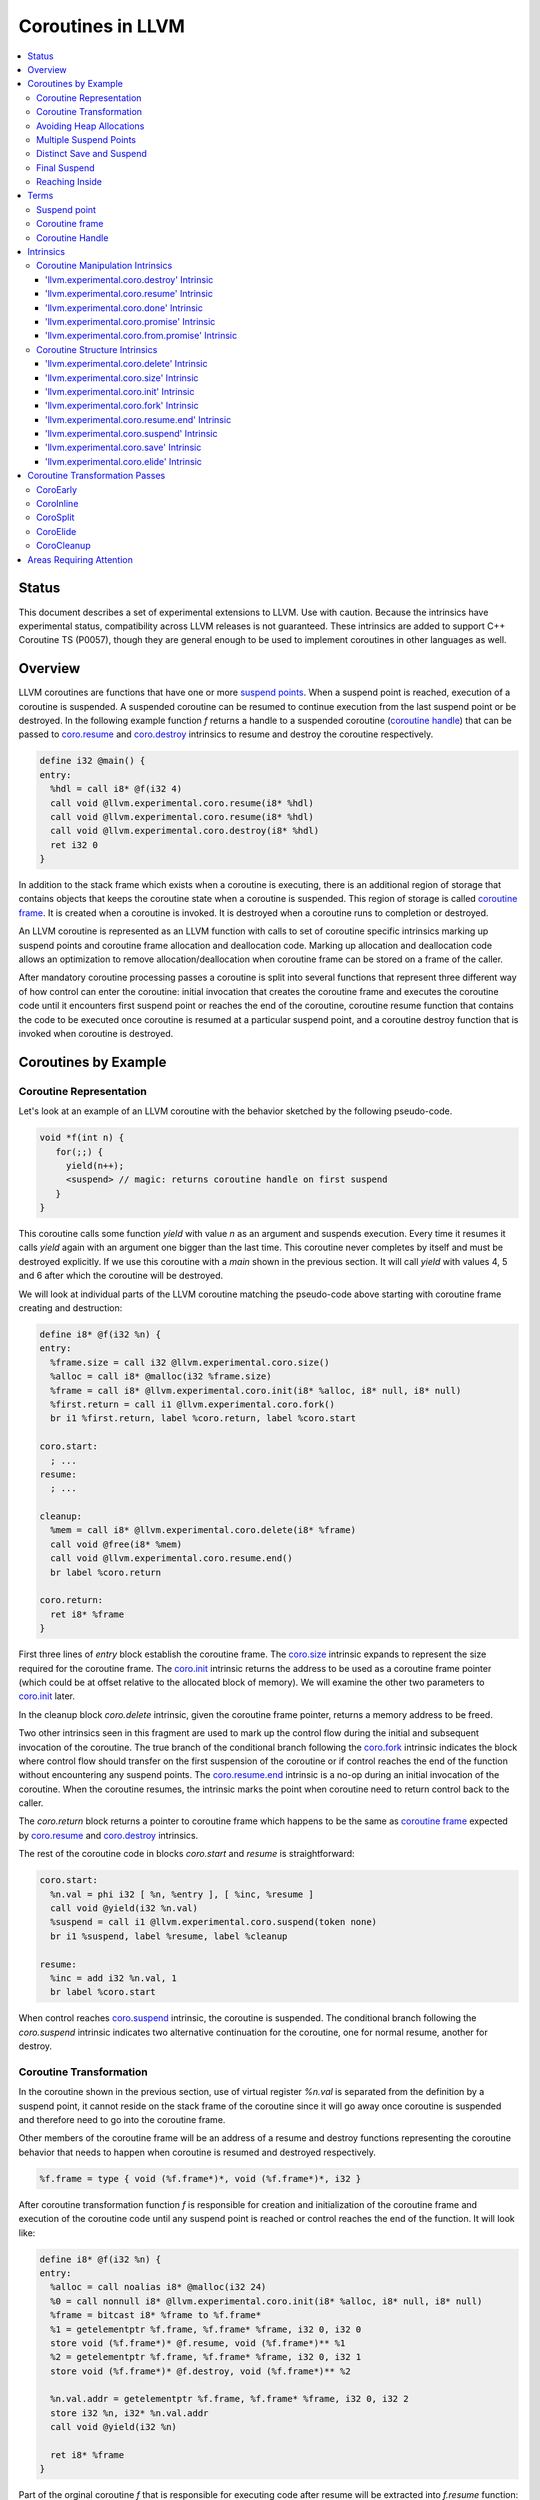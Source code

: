 =====================================
Coroutines in LLVM
=====================================

.. contents::
   :local:
   :depth: 3

Status
======

This document describes a set of experimental extensions to LLVM. Use
with caution.  Because the intrinsics have experimental status,
compatibility across LLVM releases is not guaranteed. These intrinsics
are added to support C++ Coroutine TS (P0057), though they are general enough 
to be used to implement coroutines in other languages as well.

Overview
========

LLVM coroutines are functions that have one or more `suspend points`_. 
When a suspend point is reached, execution of a coroutine is suspended. 
A suspended coroutine can be resumed to continue execution from the last 
suspend point or be destroyed. In the following example function `f` returns
a handle to a suspended coroutine (`coroutine handle`_) that can be passed to 
`coro.resume`_ and `coro.destroy`_ intrinsics to resume and destroy the 
coroutine respectively.

.. code-block:: llvm

  define i32 @main() {
  entry:
    %hdl = call i8* @f(i32 4)
    call void @llvm.experimental.coro.resume(i8* %hdl)
    call void @llvm.experimental.coro.resume(i8* %hdl)
    call void @llvm.experimental.coro.destroy(i8* %hdl)
    ret i32 0
  }

In addition to the stack frame which exists when a coroutine is executing, 
there is an additional region of storage that contains objects that keeps the 
coroutine state when a coroutine is suspended. This region of storage
is called `coroutine frame`_. It is created when a coroutine is invoked.
It is destroyed when a coroutine runs to completion or destroyed. 

An LLVM coroutine is represented as an LLVM function with calls to set of 
coroutine specific intrinsics marking up suspend points and coroutine frame 
allocation and deallocation code. Marking up allocation and deallocation code 
allows an optimization to remove allocation/deallocation when coroutine frame
can be stored on a frame of the caller. 

After mandatory coroutine processing passes a coroutine is split into several
functions that represent three different way of how control can enter the 
coroutine: initial invocation that creates the coroutine frame and executes
the coroutine code until it encounters first suspend point or reaches the end
of the coroutine, coroutine resume function that contains the code to be 
executed once coroutine is resumed at a particular suspend point, and a 
coroutine destroy function that is invoked when coroutine is destroyed.

Coroutines by Example
=====================

Coroutine Representation
------------------------

Let's look at an example of an LLVM coroutine with the behavior sketched
by the following pseudo-code.

.. code-block:: C++

  void *f(int n) {
     for(;;) {
       yield(n++);
       <suspend> // magic: returns coroutine handle on first suspend
     }
  }

This coroutine calls some function `yield` with value `n` as an argument and
suspends execution. Every time it resumes it calls `yield` again with an 
argument one bigger than the last time. This coroutine never completes by 
itself and must be destroyed explicitly. If we use this coroutine with 
a `main` shown in the previous section. It will call `yield` with values 4, 5 
and 6 after which the coroutine will be destroyed.

We will look at individual parts of the LLVM coroutine matching the pseudo-code
above starting with coroutine frame creating and destruction:

.. code-block:: llvm

  define i8* @f(i32 %n) {
  entry:
    %frame.size = call i32 @llvm.experimental.coro.size()
    %alloc = call i8* @malloc(i32 %frame.size)
    %frame = call i8* @llvm.experimental.coro.init(i8* %alloc, i8* null, i8* null)
    %first.return = call i1 @llvm.experimental.coro.fork()
    br i1 %first.return, label %coro.return, label %coro.start
  
  coro.start:
    ; ...
  resume:
    ; ...

  cleanup:
    %mem = call i8* @llvm.experimental.coro.delete(i8* %frame)
    call void @free(i8* %mem)
    call void @llvm.experimental.coro.resume.end()  
    br label %coro.return

  coro.return:
    ret i8* %frame
  }

First three lines of `entry` block establish the coroutine frame. The
`coro.size`_ intrinsic expands to represent the size required for the coroutine
frame. The `coro.init`_ intrinsic returns the address to be used as a coroutine
frame pointer (which could be at offset relative to the allocated block of
memory). We will examine the other two parameters to `coro.init`_ later.

In the cleanup block `coro.delete` intrinsic, given the coroutine frame pointer,
returns a memory address to be freed.

Two other intrinsics seen in this fragment are used to mark up the control flow
during the initial and subsequent invocation of the coroutine. The true branch
of the conditional branch following the `coro.fork`_ intrinsic indicates the 
block where control flow should transfer on the first suspension of the
coroutine or if control reaches the end of the function without encountering 
any suspend points. The `coro.resume.end`_ intrinsic is a no-op during an 
initial invocation of the coroutine. When the coroutine resumes, the intrinsic
marks the point when coroutine need to return control back to the caller.

The `coro.return` block returns a pointer to coroutine frame which happens to
be the same as `coroutine frame`_ expected by `coro.resume`_ and `coro.destroy`_
intrinsics.

.. The `malloc` function is used to allocate memory dynamically for 
.. coroutine frame.   

The rest of the coroutine code in blocks `coro.start` and `resume` 
is straightforward:

.. code-block:: llvm

  coro.start:
    %n.val = phi i32 [ %n, %entry ], [ %inc, %resume ]
    call void @yield(i32 %n.val)
    %suspend = call i1 @llvm.experimental.coro.suspend(token none)
    br i1 %suspend, label %resume, label %cleanup

  resume:
    %inc = add i32 %n.val, 1
    br label %coro.start

When control reaches `coro.suspend`_ intrinsic, the coroutine is suspended.
The conditional branch following the `coro.suspend` intrinsic indicates two
alternative continuation for the coroutine, one for normal resume, another
for destroy.

Coroutine Transformation
------------------------

In the coroutine shown in the previous section, use of virtual register `%n.val`
is separated from the definition by a suspend point, it cannot reside
on the stack frame of the coroutine since it will go away once coroutine is
suspended and therefore need to go into the coroutine frame.

Other members of the coroutine frame will be an address of a resume and destroy
functions representing the coroutine behavior that needs to happen when coroutine
is resumed and destroyed respectively.

.. code-block:: llvm

  %f.frame = type { void (%f.frame*)*, void (%f.frame*)*, i32 }

After coroutine transformation function `f` is responsible for creation and
initialization of the coroutine frame and execution of the coroutine code until
any suspend point is reached or control reaches the end of the function. It will
look like:

.. code-block:: llvm

  define i8* @f(i32 %n) {
  entry:
    %alloc = call noalias i8* @malloc(i32 24)
    %0 = call nonnull i8* @llvm.experimental.coro.init(i8* %alloc, i8* null, i8* null)
    %frame = bitcast i8* %frame to %f.frame*
    %1 = getelementptr %f.frame, %f.frame* %frame, i32 0, i32 0
    store void (%f.frame*)* @f.resume, void (%f.frame*)** %1
    %2 = getelementptr %f.frame, %f.frame* %frame, i32 0, i32 1
    store void (%f.frame*)* @f.destroy, void (%f.frame*)** %2
   
    %n.val.addr = getelementptr %f.frame, %f.frame* %frame, i32 0, i32 2
    store i32 %n, i32* %n.val.addr
    call void @yield(i32 %n)
   
    ret i8* %frame
  }

Part of the orginal coroutine `f` that is responsible for executing code after 
resume will be extracted into `f.resume` function:

.. code-block:: llvm

  define internal fastcc void @f.resume(%f.frame* %frame.ptr.resume) {
  entry:
    %n.val.addr = getelementptr %f.frame, %f.frame* %frame.ptr.resume, i64 0, i32 2
    %n.val = load i32, i32* %n.val.addr, align 4
    %inc = add i32 %n.val, 1
    store i32 %inc, i32* %n.val.addr, align 4
    tail call void @yield(i32 %inc)
    ret void
  }

Whereas function `f.destroy` will end up simply calling `free` function:

.. code-block:: llvm

  define internal fastcc void @f.destroy(%f.frame* %frame.ptr.destroy) {
  entry:
    %0 = bitcast %f.frame* %frame.ptr.destroy to i8*
    tail call void @free(i8* %0)
    ret void
  }

This transformation is performed by `coro-split` LLVM pass.

Avoiding Heap Allocations
-------------------------
 
A particular coroutine usage pattern which is illustrated by the `main` function
in the overview section where a coroutine is created, manipulated and destroyed by
the same calling function is common for generator coroutines and is suitable for
allocation elision optimization which stores coroutine frame in the caller's 
frame.

To enable heap elision, we need to make frame allocation and deallocation 
as follows:

In the entry block, we will invoke `coro.elide`_ intrinsic that will return 
an address of a coroutine frame on the callers if possible and `null` otherwise:

.. code-block:: llvm

  entry:
    %elide = call i8* @llvm.experimental.coro.elide()
    %0 = icmp ne i8* %elide, null
    br i1 %0, label %coro.init, label %coro.alloc

  coro.alloc:
    %frame.size = call i32 @llvm.experimental.coro.size()
    %alloc = call i8* @malloc(i32 %frame.size)
    br label %coro.init

  coro.init:
    %phi = phi i8* [ %elide, %entry ], [ %alloc, %coro.alloc ]
    %frame = call i8* @llvm.experimental.coro.init(i8* %phi, i8* null, i8* null)

In the cleanup block, we will make freeing the coroutine frame conditional on
`coro.delete`_ intrinsic. If allocation is elided, `coro.delete`_ returns `null`
thus avoiding deallocation code:

.. code-block:: llvm

  cleanup:
    %mem = call i8* @llvm.experimental.coro.delete(i8* %frame)
    %tobool = icmp ne i8* %mem, null
    br i1 %tobool, label %if.then, label %if.end

  if.then:
    call void @free(i8* %mem)
    br label %if.end

  if.end:
    call void @llvm.experimental.coro.resume.end()
    br label %coro.return

With allocations and deallocations described as above after inlining and heap
allocation elision optimization the resulting main will end up looking as:

.. code-block:: llvm

  define i32 @main() {
  entry:
    call void @yield(i32 4)
    call void @yield(i32 5)
    call void @yield(i32 6)
    ret i32 0
  }

Multiple Suspend Points
-----------------------

Let's consider the coroutine that has more than one suspend point:

.. code-block:: C++

  void *f(int n) {
     for(;;) {
       yield(n++);
       <suspend>
       yield(-n);
       <suspend>
     }
  }

Matching LLVM code would look like (with the rest of the code remaining the same
as the code in the previous section):

.. code-block:: llvm

  coro.start:
      %n.val = phi i32 [ %n, %coro.init ], [ %inc, %resume ]
      call void @yield(i32 %n.val)
      %suspend1 = call i1 @llvm.experimental.coro.suspend(token none)
      br i1 %suspend1, label %resume, label %cleanup

    resume:
      %inc = add i32 %n.val, 1
      %sub = sub nsw i32 0, %inc
      call void @yield(i32 %sub)
      %suspend2 = call i1 @llvm.experimental.coro.suspend(token none)
      br i1 %suspend2, label %coro.start, label %cleanup

In this case, coroutine frame would include a suspend index that will indicate
at which suspend point a coroutine needs to resume and `f.resume` function
will start with a switch as follows:

.. code-block:: llvm

  define internal fastcc void @f.resume(%f.frame* nocapture nonnull %frame.ptr.resume) {
  entry:
    %index.addr = getelementptr %f.frame, %f.frame* %frame.ptr.resume, i64 0, i32 2
    %index = load i32, i32* %0, align 4
    %switch = icmp eq i32 %index, 1
    br i1 %switch, label %resume, label %coro.start

  coro.start:
    ...
    br label %exit

  resume:
    ...
    br label %exit

  exit:
   %storemerge = phi i32 [ 2, %resume ], [ 1, %coro.start ]
    store i32 %storemerge, i32* %index.addr, align 4
    ret void
  }

If different cleanup code needs to get executed for different suspend points, 
a similar switch will be in the `f.destroy` function.

.. note ::

  Using suspend index in a coroutine state and having a switch in `f.resume` and
  `f.destroy` is one of the possible implementation strategies. We explored 
  another option where a distinct `f.resume1`, `f.resume2`, etc are created for
  every suspend point and instead of storing an index, the resume and destroy 
  function pointers are updated at every suspend. Early testing showed that the
  former is easier on the optimizer than the latter so it is a strategy 
  implemented at the moment.

Distinct Save and Suspend
-------------------------

In the previous example, setting a resume index (or some other state change that 
needs to happen to prepare coroutine for resumption) happens at the same time as
suspension of a coroutine. However, in certain cases it is necessary to control 
when coroutine is prepared for resumption and when it is suspended.

In the following example, coroutine represents some activity that is driven
by completions of asynchronous operations `async_op1` and `async_op2` which get
a coroutine handle as a parameter and will resume the coroutine once async
operation is finished.

.. code-block:: llvm

  void g() {
     for (;;)
       if (cond()) {
          async_op1(<coroutine-handle>); // will resume once async_op1 completes
          <suspend>
          do_one();
       }
       else {
          async_op2(<coroutine-handle>); // will resume once async_op2 completes
          <suspend>
          do_two();
       }
     }
  }

In this case, coroutine should be ready for resumption prior to a call to 
`async_op1` and `async_op2`. The `coro.save`_ intrinsic is used to indicate a
point when coroutine should be ready for resumption:

.. code-block:: llvm

  if.true:
    %save1 = call token @llvm.experimental.coro.save(i32 1)
    call void async_op1(i8* %frame)
    %suspend1 = call i1 @llvm.experimental.coro.suspend(token %save1)
    br i1 %suspend1, label %resume1, label %cleanup

  if.false:
    %save2 = call token @llvm.experimental.coro.save(i32 2)
    call void async_op2(i8* %frame)
    %suspend2 = call i1 @llvm.experimental.coro.suspend(token %save2)
    br i1 %suspend2, label %resume2, label %cleanup

Final Suspend
-------------

..Coroutines we considered so far do not complete on their own. They run
..until explicitly destroyed by the call to `coro.destroy`_. If we consider a case
..of a coroutine representing a generator that produces a finite sequence of

One of the common coroutine usage patterns is a generator, where a coroutine
produces a (sometime finite) sequence of values. To facilitate this pattern
frontend can designate a suspend point to be final. A coroutine suspended at
the final suspend point, can only be resumed with `coro.destroy`_ intrinsic.
Resuming such coroutine with `coro.resume`_ results in undefined behavior.
The `coro.done`_ intrinsic can be used to check whether a suspended coroutine
is at the final suspend point or not.

Reaching Inside
---------------

Coroutine author / front-end may designate a distinguished `alloca` that can be
used to communicate with the coroutine.

.. code-block:: llvm

  sdfsdf sdf sdf 
  sdfs dsdf sd fds 

Terms
=====

.. _suspend point:
.. _suspend points:

Suspend point
-------------
bla bla

.. _coroutine frame:

Coroutine frame
---------------
bla bla

.. _coroutine handle:

Coroutine Handle
----------------
bla bla

Intrinsics
==========

Coroutine Manipulation Intrinsics
---------------------------------

Intrinsics described in this section are used to manipulate an existing
coroutine. As such they can be used inside of any function that has access
to the coroutine handle.

.. _coro.destroy:

'llvm.experimental.coro.destroy' Intrinsic
^^^^^^^^^^^^^^^^^^^^^^^^^^^^^^^^^^^^^^^^^^

Syntax:
"""""""

::

      declare void @llvm.experimental.coro.destroy(i8* <handle>)

Overview:
"""""""""

The '``llvm.experimental.coro.destroy``' intrinsic destroys the suspended
coroutine.

Arguments:
""""""""""

The argument is a coroutine handle to a suspended coroutine.

Semantics:
""""""""""

The '``llvm.va_start``' intrinsic works just like the ``va_start`` macro
available in C. In a target-dependent way, it initializes the
``va_list`` element to which the argument points, so that the next call
to ``va_arg`` will produce the first variable argument passed to the
function. Unlike the C ``va_start`` macro, this intrinsic does not need
to know the last argument of the function as the compiler can figure
that out.

.. _coro.resume:

'llvm.experimental.coro.resume' Intrinsic
^^^^^^^^^^^^^^^^^^^^^^^^^^^^^^^^^^^^^^^^^
bla bla

.. _coro.done:

'llvm.experimental.coro.done' Intrinsic
^^^^^^^^^^^^^^^^^^^^^^^^^^^^^^^^^^^^^^^
bla bla

.. _coro.promise:

'llvm.experimental.coro.promise' Intrinsic
^^^^^^^^^^^^^^^^^^^^^^^^^^^^^^^^^^^^^^^^^^
bla bla

.. _coro.from.promise:

'llvm.experimental.coro.from.promise' Intrinsic
^^^^^^^^^^^^^^^^^^^^^^^^^^^^^^^^^^^^^^^^^^^^^^^
bla bla


Coroutine Structure Intrinsics
------------------------------
Intrinsics described in this section are used within a coroutine to describe
the coroutine structure. 

.. _coro.delete:

'llvm.experimental.coro.delete' Intrinsic
^^^^^^^^^^^^^^^^^^^^^^^^^^^^^^^^^^^^^^^^^
bla bla


.. _coro.size:

'llvm.experimental.coro.size' Intrinsic
^^^^^^^^^^^^^^^^^^^^^^^^^^^^^^^^^^^^^^^
bla bla

.. _coro.init:

'llvm.experimental.coro.init' Intrinsic
^^^^^^^^^^^^^^^^^^^^^^^^^^^^^^^^^^^^^^^
bla bla

.. _coro.fork:

'llvm.experimental.coro.fork' Intrinsic
^^^^^^^^^^^^^^^^^^^^^^^^^^^^^^^^^^^^^^^^
bla bla

.. _coro.resume.end:

'llvm.experimental.coro.resume.end' Intrinsic
^^^^^^^^^^^^^^^^^^^^^^^^^^^^^^^^^^^^^^^^^^^^^
bla bla

.. _coro.suspend:

'llvm.experimental.coro.suspend' Intrinsic
^^^^^^^^^^^^^^^^^^^^^^^^^^^^^^^^^^^^^^^^^^
bla bla

.. _coro.save:

'llvm.experimental.coro.save' Intrinsic
^^^^^^^^^^^^^^^^^^^^^^^^^^^^^^^^^^^^^^^
bla bla

.. _coro.elide:

'llvm.experimental.coro.elide' Intrinsic
^^^^^^^^^^^^^^^^^^^^^^^^^^^^^^^^^^^^^^^^
bla bla

Coroutine Transformation Passes
===============================
CoroEarly
---------
The pass CoroEarly lowers coroutine intrinsics that hide the details of the
structure of the coroutine frame, but, otherwise not needed to be preserved to
help later coroutine passes. This pass lowers `coro.done`_, `coro.promise`_ and
`coro.from.promise`_ intrinsics.

CoroInline
----------
Since coroutine transformation need to be done in the IPO order and inlining
pre-split coroutine is undesirable, the CoroInline pass wraps the inliner pass
to execute coroutine and inliner passes in the following order.

#. Call sites in the function `F` are inlined as appropriate
#. CoroElide pass is run on the function `F` to see if any coroutines were 
   inlined and are eligible for coroutine frame elision optimization.
#. If function `F` is a coroutine, resume and destroy parts are extracted into
   `F.resume` and `F.destroy` functions by the CoroSplit pass. 

CoroSplit
---------
The pass CoroSplit extracts resume and destroy parts into separate functions.

CoroElide
---------
The pass CoroElide examines if the inlined coroutine is eligible for heap 
allocation elision optimization. If so, it replaces `coro.elide` intrinsic with
an address of a coroutine frame placed on its caller and replaces
`coro.delete` intrinsics with null to remove the deallocation code. This pass
also replaces `coro.resume` and `coro.destroy` intrinsics with direct calls to
resume and destroy functions for a particular coroutine where possible.

CoroCleanup
-----------
This pass runs late to lower all coroutine related intrinsics not replaced by
earlier passes.

Areas Requiring Attention
=========================
#. Debug information is not supported at the moment.

#. A coroutine frame is bigger than it could be. Adding stack packing and stack 
   coloring like optimization on the coroutine frame will result in tighter
   coroutine frames.

#. The CoroElide optimization pass relies on coroutine ramp function to be
   inlined. It is possible to split the ramp function further to increase the
   likelihood that it will get inlined into its caller.

#. Design a convention that would make it possible to apply coroutine heap
   elision optimization across ABI boundaries.
